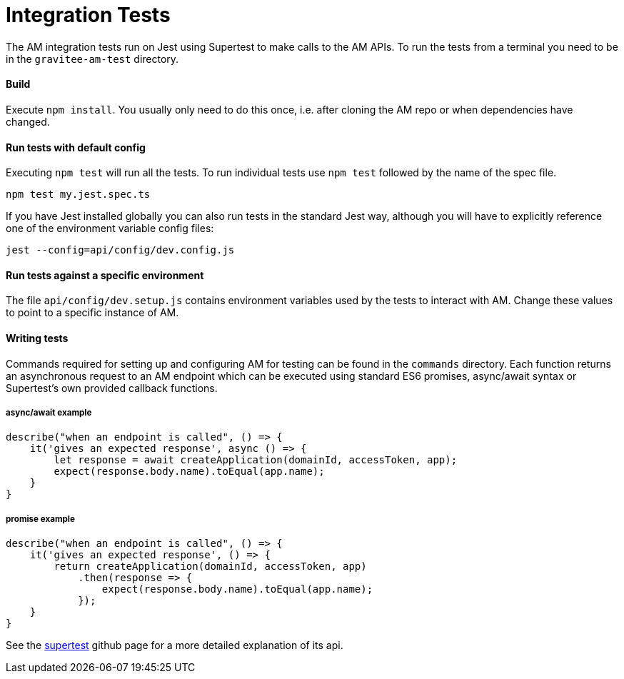 = Integration Tests

The AM integration tests run on Jest using Supertest to make calls to the AM APIs.
To run the tests from a terminal you need to be in the `gravitee-am-test` directory.

==== Build

Execute `npm install`. You usually only need to do this once, i.e. after cloning the AM repo or when dependencies have changed.

==== Run tests with default config

Executing `npm test` will run all the tests. To run individual tests use `npm test` followed by the name of the spec file.

    npm test my.jest.spec.ts

If you have Jest installed globally you can also run tests in the standard Jest way, although you will have to explicitly reference
one of the environment variable config files:

    jest --config=api/config/dev.config.js

==== Run tests against a specific environment

The file `api/config/dev.setup.js` contains environment variables used by the tests to interact with AM. Change these values to point to a
specific instance of AM.

==== Writing tests

Commands required for setting up and configuring AM for testing can be found in the `commands` directory. Each function returns an asynchronous
request to an AM endpoint which can be executed using standard ES6 promises, async/await syntax or Supertest's own provided callback functions.

===== async/await example

    describe("when an endpoint is called", () => {
        it('gives an expected response', async () => {
            let response = await createApplication(domainId, accessToken, app);
            expect(response.body.name).toEqual(app.name);
        }
    }

===== promise example

    describe("when an endpoint is called", () => {
        it('gives an expected response', () => {
            return createApplication(domainId, accessToken, app)
                .then(response => {
                    expect(response.body.name).toEqual(app.name);
                });
        }
    }

See the https://github.com/visionmedia/supertest[supertest] github page for a more detailed explanation of its api.